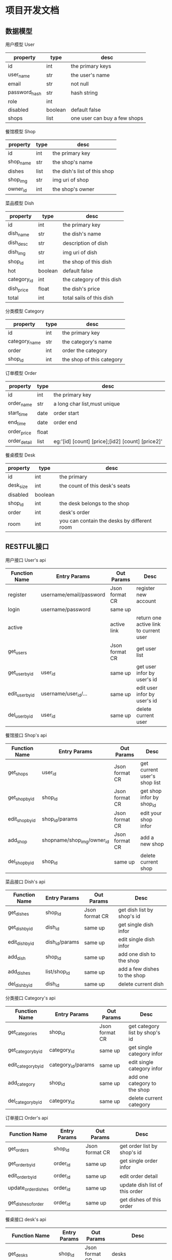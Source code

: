 * 项目开发文档
** 数据模型
***** 用户模型 User
| property      | type    | desc                         |
|---------------+---------+------------------------------|
| id            | int     | the primary keys             |
| user_name     | str     | the user's name              |
| email         | str     | not null                     |
| password_hash | str     | hash string                  |
| role          | int     |                              |
| disabled      | boolean | default false                |
| shops         | list    | one user can buy a few shops |

***** 餐馆模型 Shop
| property  | type | desc                         |
|-----------+------+------------------------------|
| id        | int  | the primary key              |
| shop_name | str  | the shop's name              |
| dishes    | list | the dish's list of this shop |
| shop_img  | str  | img uri of shop              |
| owner_id  | int  | the shop's owner             |

***** 菜品模型 Dish
| property    | type    | desc                      |
|-------------+---------+---------------------------|
| id          | int     | the primary key           |
| dish_name   | str     | the dish's name           |
| dish_desc   | str     | description of dish       |
| dish_img    | str     | img uri of dish           |
| shop_id     | int     | the shop of this dish     |
| hot         | boolean | default false             |
| category_id | int     | the category of this dish |
| dish_price  | float   | the dish's price          |
| total       | int     | total sails of this dish  |

***** 分类模型 Category
| property      | type | desc                      |
|---------------+------+---------------------------|
| id            | int  | the primary key           |
| category_name | str  | the category's name       |
| order         | int  | order the category        |
| shop_id       | int  | the shop of this category |

***** 订单模型 Order
| property     | type  | desc                                             |
|--------------+-------+--------------------------------------------------|
| id           | int   | the primary key                                  |
| order_name   | str   | a long char list,must unique                     |
| start_time   | date  | order start                                      |
| end_time     | date  | order end                                        |
| order_price  | float |                                                  |
| order_detail | list  | eg:'[id] [count] [price];[id2] [count] [price2]' |

***** 餐桌模型 Desk
| property  | type    | desc                                        |
|-----------+---------+---------------------------------------------|
| id        | int     | the primary                                 |
| desk_size | int     | the count of this desk's seats              |
| disabled  | boolean |                                             |
| shop_id   | int     | the desk belongs to the shop                |
| order     | int     | desk's order                                |
| room      | int     | you can contain the desks by different room |

** RESTFUL接口
***** 用户接口 User's api
| Function Name   | Entry Params            | Out Params     | Desc                                   |
|-----------------+-------------------------+----------------+----------------------------------------|
| register        | username/email/password | Json format CR | register new account                   |
| login           | username/password       | same up        |                                        |
| active          |                         | active link    | return one active link to current user |
| get_users       |                         | Json format CR | get user list                          |
| get_user_by_id  | user_id                 | same up        | get user infor by user's id            |
| edit_user_by_id | username/user_id/...    | same up        | edit user infor by user's id           |
| del_user_by_id  | user_id                 | same up        | delete current user                    |

***** 餐馆接口 Shop's api
| Function Name   | Entry Params               | Out Params     | Desc                         |
|-----------------+----------------------------+----------------+------------------------------|
| get_shops       | user_id                    | Json format CR | get current user's shop list |
| get_shop_by_id  | shop_id                    | Json format CR | get shop infor by shop_id    |
| edit_shop_by_id | shop_id/params             | Json format CR | edit your shop infor         |
| add_shop        | shopname/shop_img/owner_id | Json format CR | add a new shop               |
| del_shop_by_id  | shop_id                    | same up        | delete current shop          |

***** 菜品接口 Dish's api
| Function Name   | Entry Params   | Out Params     | Desc                         |
|-----------------+----------------+----------------+------------------------------|
| get_dishes      | shop_id        | Json format CR | get dish list by shop's id   |
| get_dish_by_id  | dish_id        | same up        | get single dish infor        |
| edit_dish_by_id | dish_id/params | same up        | edit single dish infor       |
| add_dish        | shop_id        | same up        | add one dish to the shop     |
| add_dishes      | list/shop_id   | same up        | add a few dishes to the shop |
| del_dish_by_id  | dish_id        | same up        | delete current dish          |

***** 分类接口 Category's api
| Function Name       | Entry Params       | Out Params     | Desc                           |
|---------------------+--------------------+----------------+--------------------------------|
| get_categories      | shop_id            | Json format CR | get category list by shop's id |
| get_category_by_id  | category_id        | same up        | get single category infor      |
| edit_category_by_id | category_id/params | same up        | edit single category infor     |
| add_category        | shop_id            | same up        | add one category to the shop   |
| del_category_by_id  | category_id        | same up        | delete current category        |

***** 订单接口 Order's api
| Function Name       | Entry Params | Out Params     | Desc                           |
|---------------------+--------------+----------------+--------------------------------|
| get_orders          | shop_id      | Json format CR | get order list by shop's id    |
| get_order_by_id     | order_id     | same up        | get single order infor         |
| edit_order_by_id    | order_id     | same up        | edit order detail              |
| update_order_dishes | order_id     | same up        | update dish list of this order |
| get_dishes_of_order | order_id     | same up        | get dishes of this order       |

***** 餐桌接口 desk's api
| Function Name            | Entry Params | Out Params     | Desc                             |
|--------------------------+--------------+----------------+----------------------------------|
| get_desks                | shop_id      | Json format CR | desks                            |
| update_desks             | shop_id      | same up        | change desks infor,eg:room,order |
| toggle_status_by_desk_id | desk_id      | same up        | disabled or not                  |
| add_desks                | shop_id      | same up        | add a few desks                  |
| del_desk_by_id           | desk_id      | same up        | delete                           |


** 计划
后端服务开发

小程序开发

管理平台页面开发

终端开发（安卓版本）

终端软件（windows版本）
